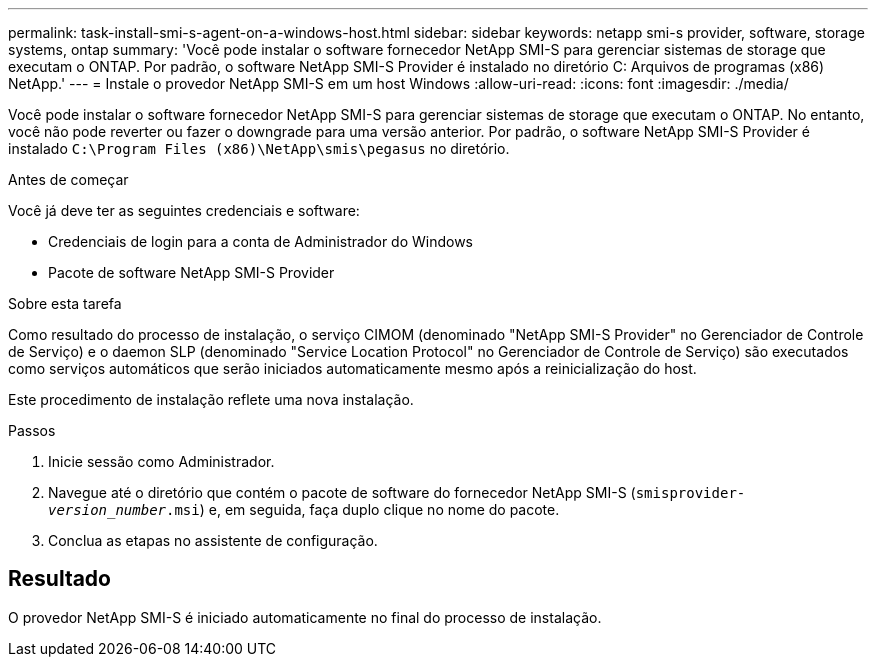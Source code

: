 ---
permalink: task-install-smi-s-agent-on-a-windows-host.html 
sidebar: sidebar 
keywords: netapp smi-s provider, software, storage systems, ontap 
summary: 'Você pode instalar o software fornecedor NetApp SMI-S para gerenciar sistemas de storage que executam o ONTAP. Por padrão, o software NetApp SMI-S Provider é instalado no diretório C: Arquivos de programas (x86) NetApp.' 
---
= Instale o provedor NetApp SMI-S em um host Windows
:allow-uri-read: 
:icons: font
:imagesdir: ./media/


[role="lead"]
Você pode instalar o software fornecedor NetApp SMI-S para gerenciar sistemas de storage que executam o ONTAP. No entanto, você não pode reverter ou fazer o downgrade para uma versão anterior. Por padrão, o software NetApp SMI-S Provider é instalado `C:\Program Files (x86)\NetApp\smis\pegasus` no diretório.

.Antes de começar
Você já deve ter as seguintes credenciais e software:

* Credenciais de login para a conta de Administrador do Windows
* Pacote de software NetApp SMI-S Provider


.Sobre esta tarefa
Como resultado do processo de instalação, o serviço CIMOM (denominado "NetApp SMI-S Provider" no Gerenciador de Controle de Serviço) e o daemon SLP (denominado "Service Location Protocol" no Gerenciador de Controle de Serviço) são executados como serviços automáticos que serão iniciados automaticamente mesmo após a reinicialização do host.

Este procedimento de instalação reflete uma nova instalação.

.Passos
. Inicie sessão como Administrador.
. Navegue até o diretório que contém o pacote de software do fornecedor NetApp SMI-S (`smisprovider-_version_number_.msi`) e, em seguida, faça duplo clique no nome do pacote.
. Conclua as etapas no assistente de configuração.




== Resultado

O provedor NetApp SMI-S é iniciado automaticamente no final do processo de instalação.

